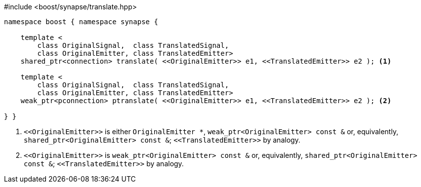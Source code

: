 [source,c++]
.#include <boost/synapse/translate.hpp>
----
namespace boost { namespace synapse {

    template <
        class OriginalSignal,  class TranslatedSignal,
        class OriginalEmitter, class TranslatedEmitter>
    shared_ptr<connection> translate( <<OriginalEmitter>> e1, <<TranslatedEmitter>> e2 ); <1>

    template <
        class OriginalSignal,  class TranslatedSignal,
        class OriginalEmitter, class TranslatedEmitter>
    weak_ptr<pconnection> ptranslate( <<OriginalEmitter>> e1, <<TranslatedEmitter>> e2 ); <2>

} }
----
<1> `\<<OriginalEmitter>>` is either `OriginalEmitter *`, `weak_ptr<OriginalEmitter> const &` or, equivalently, `shared_ptr<OriginalEmitter> const &`; `\<<TranslatedEmitter>>` by analogy.
<2> `\<<OriginalEmitter>>` is `weak_ptr<OriginalEmitter> const &` or, equivalently, `shared_ptr<OriginalEmitter> const &`; `\<<TranslatedEmitter>>` by analogy.
